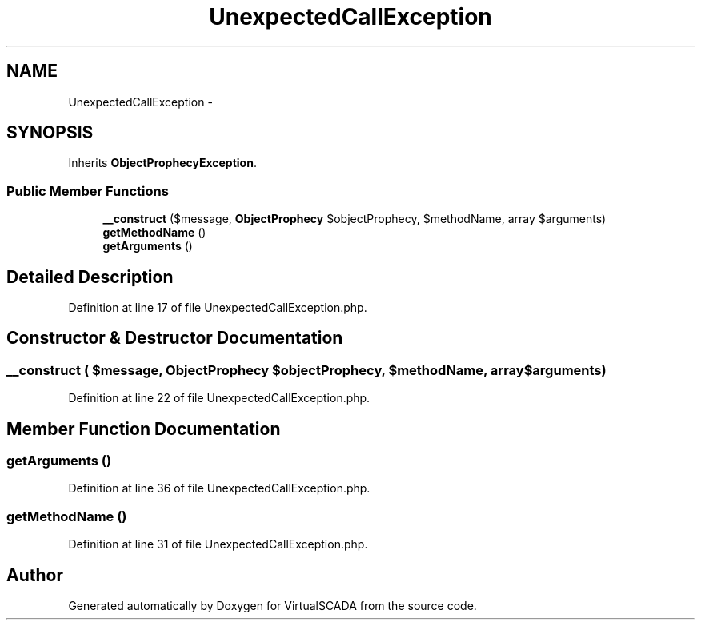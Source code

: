 .TH "UnexpectedCallException" 3 "Tue Apr 14 2015" "Version 1.0" "VirtualSCADA" \" -*- nroff -*-
.ad l
.nh
.SH NAME
UnexpectedCallException \- 
.SH SYNOPSIS
.br
.PP
.PP
Inherits \fBObjectProphecyException\fP\&.
.SS "Public Member Functions"

.in +1c
.ti -1c
.RI "\fB__construct\fP ($message, \fBObjectProphecy\fP $objectProphecy, $methodName, array $arguments)"
.br
.ti -1c
.RI "\fBgetMethodName\fP ()"
.br
.ti -1c
.RI "\fBgetArguments\fP ()"
.br
.in -1c
.SH "Detailed Description"
.PP 
Definition at line 17 of file UnexpectedCallException\&.php\&.
.SH "Constructor & Destructor Documentation"
.PP 
.SS "__construct ( $message, \fBObjectProphecy\fP $objectProphecy,  $methodName, array $arguments)"

.PP
Definition at line 22 of file UnexpectedCallException\&.php\&.
.SH "Member Function Documentation"
.PP 
.SS "getArguments ()"

.PP
Definition at line 36 of file UnexpectedCallException\&.php\&.
.SS "getMethodName ()"

.PP
Definition at line 31 of file UnexpectedCallException\&.php\&.

.SH "Author"
.PP 
Generated automatically by Doxygen for VirtualSCADA from the source code\&.
